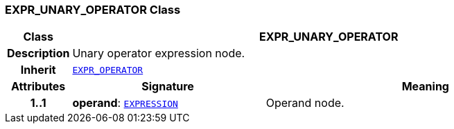 === EXPR_UNARY_OPERATOR Class

[cols="^1,3,5"]
|===
h|*Class*
2+^h|*EXPR_UNARY_OPERATOR*

h|*Description*
2+a|Unary operator expression node.

h|*Inherit*
2+|`<<_expr_operator_class,EXPR_OPERATOR>>`

h|*Attributes*
^h|*Signature*
^h|*Meaning*

h|*1..1*
|*operand*: `<<_expression_class,EXPRESSION>>`
a|Operand node.
|===
